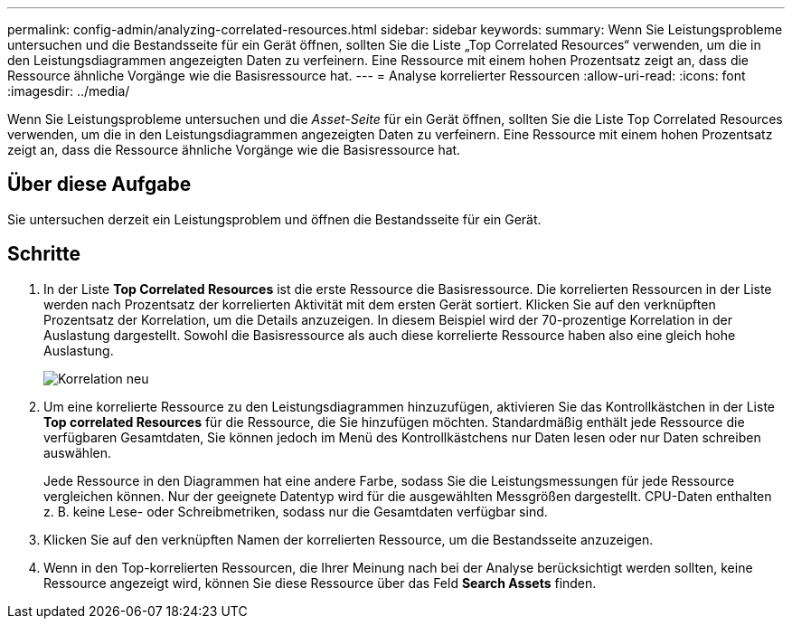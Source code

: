 ---
permalink: config-admin/analyzing-correlated-resources.html 
sidebar: sidebar 
keywords:  
summary: Wenn Sie Leistungsprobleme untersuchen und die Bestandsseite für ein Gerät öffnen, sollten Sie die Liste „Top Correlated Resources“ verwenden, um die in den Leistungsdiagrammen angezeigten Daten zu verfeinern. Eine Ressource mit einem hohen Prozentsatz zeigt an, dass die Ressource ähnliche Vorgänge wie die Basisressource hat. 
---
= Analyse korrelierter Ressourcen
:allow-uri-read: 
:icons: font
:imagesdir: ../media/


[role="lead"]
Wenn Sie Leistungsprobleme untersuchen und die _Asset-Seite_ für ein Gerät öffnen, sollten Sie die Liste Top Correlated Resources verwenden, um die in den Leistungsdiagrammen angezeigten Daten zu verfeinern. Eine Ressource mit einem hohen Prozentsatz zeigt an, dass die Ressource ähnliche Vorgänge wie die Basisressource hat.



== Über diese Aufgabe

Sie untersuchen derzeit ein Leistungsproblem und öffnen die Bestandsseite für ein Gerät.



== Schritte

. In der Liste *Top Correlated Resources* ist die erste Ressource die Basisressource. Die korrelierten Ressourcen in der Liste werden nach Prozentsatz der korrelierten Aktivität mit dem ersten Gerät sortiert. Klicken Sie auf den verknüpften Prozentsatz der Korrelation, um die Details anzuzeigen. In diesem Beispiel wird der 70-prozentige Korrelation in der Auslastung dargestellt. Sowohl die Basisressource als auch diese korrelierte Ressource haben also eine gleich hohe Auslastung.
+
image::../media/correlation-new.gif[Korrelation neu]

. Um eine korrelierte Ressource zu den Leistungsdiagrammen hinzuzufügen, aktivieren Sie das Kontrollkästchen in der Liste *Top correlated Resources* für die Ressource, die Sie hinzufügen möchten. Standardmäßig enthält jede Ressource die verfügbaren Gesamtdaten, Sie können jedoch im Menü des Kontrollkästchens nur Daten lesen oder nur Daten schreiben auswählen.
+
Jede Ressource in den Diagrammen hat eine andere Farbe, sodass Sie die Leistungsmessungen für jede Ressource vergleichen können. Nur der geeignete Datentyp wird für die ausgewählten Messgrößen dargestellt. CPU-Daten enthalten z. B. keine Lese- oder Schreibmetriken, sodass nur die Gesamtdaten verfügbar sind.

. Klicken Sie auf den verknüpften Namen der korrelierten Ressource, um die Bestandsseite anzuzeigen.
. Wenn in den Top-korrelierten Ressourcen, die Ihrer Meinung nach bei der Analyse berücksichtigt werden sollten, keine Ressource angezeigt wird, können Sie diese Ressource über das Feld *Search Assets* finden.

